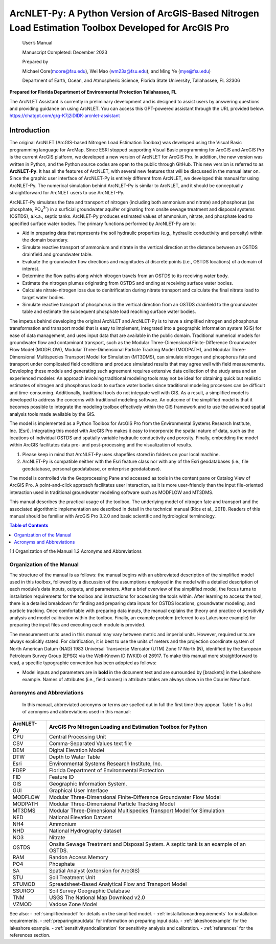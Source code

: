 .. _introduction:
.. role:: raw-html(raw)
   :format: html

======================================================================================================
ArcNLET-Py: A Python Version of ArcGIS-Based Nitrogen Load Estimation Toolbox Developed for ArcGIS Pro
======================================================================================================


   User’s Manual

   Manuscript Completed: December 2023

   Prepared by

   Michael Core(mcore@fsu.edu), Wei Mao (wm23a@fsu.edu), and Ming Ye
   (mye@fsu.edu)

   Department of Earth, Ocean, and Atmospheric Science, Florida State
   University, Tallahassee, FL 32306

**Prepared for Florida Department of Environmental Protection
Tallahassee, FL**

The ArcNLET Assistant is currently in preliminary development and is designed 
to assist users by answering questions and providing guidance on using ArcNLET. 
You can access this GPT-powered assistant through the URL provided below.
https://chatgpt.com/g/g-K7j2iDlDK-arcnlet-assistant


Introduction
============

The original ArcNLET (ArcGIS-based Nitrogen Load Estimation Toolbox) was
developed using the Visual Basic programming language for ArcMap. Since
ESRI stopped supporting Visual Basic programming for ArcGIS and ArcGIS
Pro is the current ArcGIS platform, we developed a new version of
ArcNLET for ArcGIS Pro. In addition, the new version was written in
Python, and the Python source codes are open to the public through
GitHub. This new version is referred to as **ArcNLET-Py**. It has all
the features of ArcNLET, with several new features that will be
discussed in the manual later on. Since the graphic user interface of
ArcNLET-Py is entirely different from ArcNLET, we developed this manual
for using ArcNLET-Py. The numerical simulation behind ArcNLET-Py is
similar to ArcNLET, and it should be conceptually straightforward for
ArcNLET users to use ArcNLET-Py.

ArcNLET-Py simulates the fate and transport of nitrogen (including both
ammonium and nitrate) and phosphorus (as phosphate, PO\ :sub:`4`\ :sup:`3-`) in a surficial
groundwater aquifer originating from onsite sewage treatment and disposal
systems (OSTDS), a.k.a., septic tanks. ArcNLET-Py produces estimated
values of ammonium, nitrate, and phosphate load to specified surface
water bodies. The primary functions performed by ArcNLET-Py are to:

-  Aid in preparing data that represents the soil hydraulic properties
   (e.g., hydraulic conductivity and porosity) within the domain
   boundary.

-  Simulate reactive transport of ammonium and nitrate in the vertical
   direction at the distance between an OSTDS drainfield and groundwater
   table.

-  Evaluate the groundwater flow directions and magnitudes at discrete
   points (i.e., OSTDS locations) of a domain of interest.

-  Determine the flow paths along which nitrogen travels from an OSTDS
   to its receiving water body.

-  Estimate the nitrogen plumes originating from OSTDS and ending at
   receiving surface water bodies.

-  Calculate nitrate-nitrogen loss due to denitrification during nitrate
   transport and calculate the final nitrate load to target water
   bodies.

-  Simulate reactive transport of phosphorus in the vertical direction
   from an OSTDS drainfield to the groundwater table and estimate the
   subsequent phosphate load reaching surface water bodies.

The impetus behind developing the original ArcNLET and ArcNLET-Py is to
have a simplified nitrogen and phosphorus transformation and transport
model that is easy to implement, integrated into a geographic information
system (GIS) for ease of data management, and uses input data that are
available in the public domain. Traditional numerical models for
groundwater flow and contaminant transport, such as the Modular
Three-Dimensional Finite-Difference Groundwater Flow Model (MODFLOW),
Modular Three-Dimensional Particle Tracking Model (MODPATH), and Modular
Three-Dimensional Multispecies Transport Model for Simulation (MT3DMS),
can simulate nitrogen and phosphorus fate and transport under complicated
field conditions and produce simulated results that may agree well with
field measurements. Developing these models and generating such
agreement requires extensive data collection of the study area and an
experienced modeler. An approach involving traditional modeling tools
may not be ideal for obtaining quick but realistic estimates of
nitrogen and phosphorus loads to surface water bodies since traditional
modeling processes can be difficult and time-consuming. Additionally,
traditional tools do not integrate well with GIS. As a result, a
simplified model is developed to address the concerns with traditional
modeling software. An outcome of the simplified model is that it
becomes possible to integrate the modeling toolbox effectively within
the GIS framework and to use the advanced spatial analysis tools made
available by the GIS.

The model is implemented as a Python Toolbox for ArcGIS Pro from the
Environmental Systems Research Institute, Inc. (Esri). Integrating this
model with ArcGIS Pro makes it easy to incorporate the spatial nature of
data, such as the locations of individual OSTDS and spatially variable
hydraulic conductivity and porosity. Finally, embedding the model within
ArcGIS facilitates data pre- and post-processing and the visualization
of results.

1. Please keep in mind that ArcNLET-Py uses shapefiles stored in folders
   on your local machine.

2. ArcNLET-Py is compatible neither with the Esri feature class nor with
   any of the Esri geodatabases (i.e., file geodatabase, personal
   geodatabase, or enterprise geodatabase).

The model is controlled via the Geoprocessing Pane and accessed as tools
in the content pane or Catalog View of ArcGIS Pro. A point-and-click
approach facilitates user interaction, as it is more user-friendly than
the input file-oriented interaction used in traditional groundwater
modeling software such as MODFLOW and MT3DMS.

This manual describes the practical usage of the toolbox. The underlying
model of nitrogen fate and transport and the associated algorithmic
implementation are described in detail in the technical manual (Rios et
al., 2011). Readers of this manual should be familiar with ArcGIS Pro
3.2.0 and basic scientific and hydrological terminology.

.. contents:: Table of Contents
   :local:
   :depth: 2

1.1 Organization of the Manual
1.2 Acronyms and Abbreviations

Organization of the Manual
--------------------------

The structure of the manual is as follows: the manual begins with an
abbreviated description of the simplified model used in this toolbox,
followed by a discussion of the assumptions employed in the model with a
detailed description of each module’s data inputs, outputs, and
parameters. After a brief overview of the simplified model, the focus
turns to installation requirements for the toolbox and instructions for
accessing the tools within. After learning to access the tool, there is
a detailed breakdown for finding and preparing data inputs for OSTDS
locations, groundwater modeling, and particle tracking. Once comfortable
with preparing data inputs, the manual explains the theory and practice
of sensitivity analysis and model calibration within the toolbox.
Finally, an example problem (referred to as Lakeshore example) for
preparing the input files and executing each module is provided.

The measurement units used in this manual may vary between metric and
imperial units. However, required units are always explicitly stated.
For clarification, it is best to use the units of meters and the
projection coordinate system of North American Datum (NAD) 1983
Universal Transverse Mercator (UTM) Zone 17 North (N), identified by the
European Petroleum Survey Group (EPSG) via the Well-Known ID (WKID) of
26917. To make this manual more straightforward to read, a specific
typographic convention has been adopted as follows:

-  Model inputs and parameters are in **bold** in the document text and
   are surrounded by [brackets] in the Lakeshore example. Names of
   attributes (i.e., field names) in attribute tables are always shown
   in the Courier New font.

Acronyms and Abbreviations
--------------------------

   In this manual, abbreviated acronyms or terms are spelled out in full
   the first time they appear. Table 1 is a list of acronyms and
   abbreviations used in this manual:

.. raw:: html

   <div style="text-align:center;">
      Table 1: Abbreviations
   </div>
+-------------+--------------------------------------------------------+
|             |    ArcGIS Pro Nitrogen Loading and Estimation Toolbox  |
|  ArcNLET-Py |    for Python                                          |
+=============+========================================================+
|    CPU      |    Central Processing Unit                             |
+-------------+--------------------------------------------------------+
|    CSV      |    Comma-Separated Values text file                    |
+-------------+--------------------------------------------------------+
|    DEM      |    Digital Elevation Model                             |
+-------------+--------------------------------------------------------+
|    DTW      |    Depth to Water Table                                |
+-------------+--------------------------------------------------------+
|    Esri     |    Environmental Systems Research Institute, Inc.      |
+-------------+--------------------------------------------------------+
|    FDEP     |    Florida Department of Environmental Protection      |
+-------------+--------------------------------------------------------+
|    FID      |    Feature ID                                          |
+-------------+--------------------------------------------------------+
|    GIS      |    Geographic Information System.                      |
+-------------+--------------------------------------------------------+
|    GUI      |    Graphical User Interface                            |
+-------------+--------------------------------------------------------+
|    MODFLOW  |    Modular Three-Dimensional Finite-Difference         |
|             |    Groundwater Flow Model                              |
+-------------+--------------------------------------------------------+
|    MODPATH  |    Modular Three-Dimensional Particle Tracking Model   |
+-------------+--------------------------------------------------------+
|    MT3DMS   |    Modular Three-Dimensional Multispecies Transport    |
|             |    Model for Simulation                                |
+-------------+--------------------------------------------------------+
|    NED      |    National Elevation Dataset                          |
+-------------+--------------------------------------------------------+
|    NH4      |    Ammonium                                            |
+-------------+--------------------------------------------------------+
|    NHD      |    National Hydrography dataset                        |
+-------------+--------------------------------------------------------+
|    NO3      |    Nitrate                                             |
+-------------+--------------------------------------------------------+
|    OSTDS    |    Onsite Sewage Treatment and Disposal System. A      |
|             |    septic tank is an example of an OSTDS.              |
+-------------+--------------------------------------------------------+
|    RAM      |    Randon Access Memory                                |
+-------------+--------------------------------------------------------+
|    PO4      |    Phosphate                                           |
+-------------+--------------------------------------------------------+
|    SA       |    Spatial Analyst (extension for ArcGIS)              |
+-------------+--------------------------------------------------------+
|    STU      |    Soil Treatment Unit                                 |
+-------------+--------------------------------------------------------+
|    STUMOD   |    Spreadsheet-Based Analytical Flow and Transport     |
|             |    Model                                               |
+-------------+--------------------------------------------------------+
|    SSURGO   |    Soil Survey Geographic Database                     |
+-------------+--------------------------------------------------------+
|    TNM      |    USGS The National Map Download v2.0                 |
+-------------+--------------------------------------------------------+
|    VZMOD    |    Vadose Zone Model                                   |
+-------------+--------------------------------------------------------+

See also:
- :ref:`simplifiedmodel` for details on the simplified model.
- :ref:`installationandrequirements` for installation requirements.
- :ref:`preparinginputdata` for information on preparing input data.
- :ref:`lakeshoeexample` for the lakeshore example.
- :ref:`sensitivityandcalibration` for sensitivity analysis and calibration.
- :ref:`references` for the references section.
